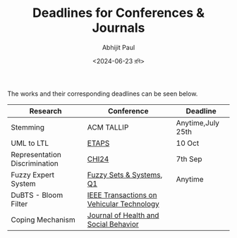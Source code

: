 #+TITLE: Deadlines for Conferences & Journals
#+AUTHOR: Abhijit Paul
#+DATE: <2024-06-23 রবি>

The works and their corresponding deadlines can be seen below.

| Research                      | Conference                                | Deadline          |
|-------------------------------+-------------------------------------------+-------------------|
| Stemming                      | ACM TALLIP                                | Anytime,July 25th |
| UML to LTL                    | [[https://www.fmeurope.org/feature/upcoming_conferences/][ETAPS]]                                     | 10 Oct            |
| Representation Discrimination | [[https://chi2024.acm.org/for-authors/papers/][CHI24]]                                     | 7th Sep           |
| Fuzzy Expert System           | [[https://www.editorialmanager.com/fss/default.aspx][Fuzzy Sets & Systems]], [[https://www.scimagojr.com/journalsearch.php?q=26529&tip=sid&clean=0][Q1]]                  | Anytime           |
| DuBTS - Bloom Filter          | [[https://ieeexplore.ieee.org/xpl/RecentIssue.jsp?punumber=25][IEEE Transactions on Vehicular Technology]] |                   |
| Coping Mechanism              | [[https://www.scimagojr.com/journalsearch.php?q=21101055964&tip=sid&clean=0][Journal of Health and Social Behavior]]     |                   |
